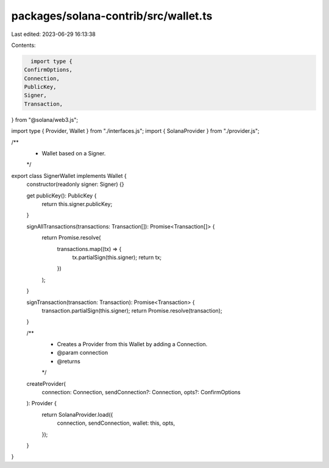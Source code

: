 packages/solana-contrib/src/wallet.ts
=====================================

Last edited: 2023-06-29 16:13:38

Contents:

.. code-block:: ts

    import type {
  ConfirmOptions,
  Connection,
  PublicKey,
  Signer,
  Transaction,
} from "@solana/web3.js";

import type { Provider, Wallet } from "./interfaces.js";
import { SolanaProvider } from "./provider.js";

/**
 * Wallet based on a Signer.
 */
export class SignerWallet implements Wallet {
  constructor(readonly signer: Signer) {}

  get publicKey(): PublicKey {
    return this.signer.publicKey;
  }

  signAllTransactions(transactions: Transaction[]): Promise<Transaction[]> {
    return Promise.resolve(
      transactions.map((tx) => {
        tx.partialSign(this.signer);
        return tx;
      })
    );
  }

  signTransaction(transaction: Transaction): Promise<Transaction> {
    transaction.partialSign(this.signer);
    return Promise.resolve(transaction);
  }

  /**
   * Creates a Provider from this Wallet by adding a Connection.
   * @param connection
   * @returns
   */
  createProvider(
    connection: Connection,
    sendConnection?: Connection,
    opts?: ConfirmOptions
  ): Provider {
    return SolanaProvider.load({
      connection,
      sendConnection,
      wallet: this,
      opts,
    });
  }
}


